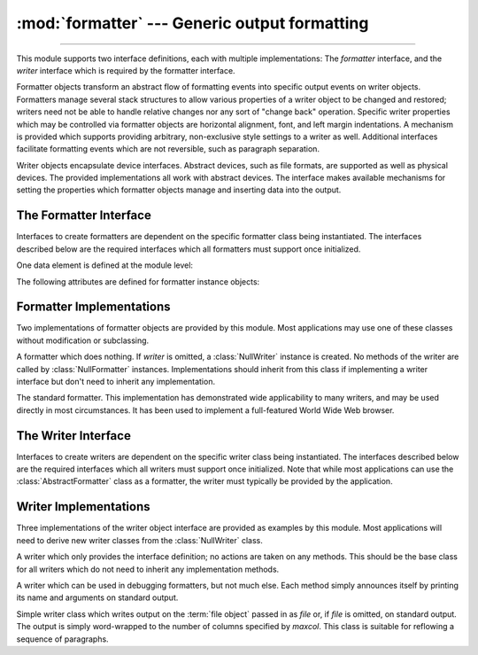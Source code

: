 :mod:`formatter` --- Generic output formatting
==============================================

.. module:: formatter
   :synopsis: Generic output formatter and device interface.
   :deprecated:

.. deprecated:: 3.4
   Due to lack of usage, the formatter module has been deprecated.

--------------

This module supports two interface definitions, each with multiple
implementations: The *formatter* interface, and the *writer* interface which is
required by the formatter interface.

Formatter objects transform an abstract flow of formatting events into specific
output events on writer objects.  Formatters manage several stack structures to
allow various properties of a writer object to be changed and restored; writers
need not be able to handle relative changes nor any sort of "change back"
operation.  Specific writer properties which may be controlled via formatter
objects are horizontal alignment, font, and left margin indentations.  A
mechanism is provided which supports providing arbitrary, non-exclusive style
settings to a writer as well.  Additional interfaces facilitate formatting
events which are not reversible, such as paragraph separation.

Writer objects encapsulate device interfaces.  Abstract devices, such as file
formats, are supported as well as physical devices.  The provided
implementations all work with abstract devices.  The interface makes available
mechanisms for setting the properties which formatter objects manage and
inserting data into the output.


.. _formatter-interface:

The Formatter Interface
-----------------------

Interfaces to create formatters are dependent on the specific formatter class
being instantiated.  The interfaces described below are the required interfaces
which all formatters must support once initialized.

One data element is defined at the module level:


.. data:: AS_IS

   Value which can be used in the font specification passed to the ``push_font()``
   method described below, or as the new value to any other ``push_property()``
   method.  Pushing the ``AS_IS`` value allows the corresponding ``pop_property()``
   method to be called without having to track whether the property was changed.

The following attributes are defined for formatter instance objects:


.. attribute:: formatter.writer

   The writer instance with which the formatter interacts.


.. method:: formatter.end_paragraph(blanklines)

   Close any open paragraphs and insert at least *blanklines* before the next
   paragraph.


.. method:: formatter.add_line_break()

   Add a hard line break if one does not already exist.  This does not break the
   logical paragraph.


.. method:: formatter.add_hor_rule(*args, **kw)

   Insert a horizontal rule in the output.  A hard break is inserted if there is
   data in the current paragraph, but the logical paragraph is not broken.  The
   arguments and keywords are passed on to the writer's :meth:`send_line_break`
   method.


.. method:: formatter.add_flowing_data(data)

   Provide data which should be formatted with collapsed whitespace. Whitespace
   from preceding and successive calls to :meth:`add_flowing_data` is considered as
   well when the whitespace collapse is performed.  The data which is passed to
   this method is expected to be word-wrapped by the output device.  Note that any
   word-wrapping still must be performed by the writer object due to the need to
   rely on device and font information.


.. method:: formatter.add_literal_data(data)

   Provide data which should be passed to the writer unchanged. Whitespace,
   including newline and tab characters, are considered legal in the value of
   *data*.


.. method:: formatter.add_label_data(format, counter)

   Insert a label which should be placed to the left of the current left margin.
   This should be used for constructing bulleted or numbered lists.  If the
   *format* value is a string, it is interpreted as a format specification for
   *counter*, which should be an integer. The result of this formatting becomes the
   value of the label; if *format* is not a string it is used as the label value
   directly. The label value is passed as the only argument to the writer's
   :meth:`send_label_data` method.  Interpretation of non-string label values is
   dependent on the associated writer.

   Format specifications are strings which, in combination with a counter value,
   are used to compute label values.  Each character in the format string is copied
   to the label value, with some characters recognized to indicate a transform on
   the counter value.  Specifically, the character ``'1'`` represents the counter
   value formatter as an Arabic number, the characters ``'A'`` and ``'a'``
   represent alphabetic representations of the counter value in upper and lower
   case, respectively, and ``'I'`` and ``'i'`` represent the counter value in Roman
   numerals, in upper and lower case.  Note that the alphabetic and roman
   transforms require that the counter value be greater than zero.


.. method:: formatter.flush_softspace()

   Send any pending whitespace buffered from a previous call to
   :meth:`add_flowing_data` to the associated writer object.  This should be called
   before any direct manipulation of the writer object.


.. method:: formatter.push_alignment(align)

   Push a new alignment setting onto the alignment stack.  This may be
   :const:`AS_IS` if no change is desired.  If the alignment value is changed from
   the previous setting, the writer's :meth:`new_alignment` method is called with
   the *align* value.


.. method:: formatter.pop_alignment()

   Restore the previous alignment.


.. method:: formatter.push_font((size, italic, bold, teletype))

   Change some or all font properties of the writer object.  Properties which are
   not set to :const:`AS_IS` are set to the values passed in while others are
   maintained at their current settings.  The writer's :meth:`new_font` method is
   called with the fully resolved font specification.


.. method:: formatter.pop_font()

   Restore the previous font.


.. method:: formatter.push_margin(margin)

   Increase the number of left margin indentations by one, associating the logical
   tag *margin* with the new indentation.  The initial margin level is ``0``.
   Changed values of the logical tag must be true values; false values other than
   :const:`AS_IS` are not sufficient to change the margin.


.. method:: formatter.pop_margin()

   Restore the previous margin.


.. method:: formatter.push_style(*styles)

   Push any number of arbitrary style specifications.  All styles are pushed onto
   the styles stack in order.  A tuple representing the entire stack, including
   :const:`AS_IS` values, is passed to the writer's :meth:`new_styles` method.


.. method:: formatter.pop_style(n=1)

   Pop the last *n* style specifications passed to :meth:`push_style`.  A tuple
   representing the revised stack, including :const:`AS_IS` values, is passed to
   the writer's :meth:`new_styles` method.


.. method:: formatter.set_spacing(spacing)

   Set the spacing style for the writer.


.. method:: formatter.assert_line_data(flag=1)

   Inform the formatter that data has been added to the current paragraph
   out-of-band.  This should be used when the writer has been manipulated
   directly.  The optional *flag* argument can be set to false if the writer
   manipulations produced a hard line break at the end of the output.


.. _formatter-impls:

Formatter Implementations
-------------------------

Two implementations of formatter objects are provided by this module. Most
applications may use one of these classes without modification or subclassing.


.. class:: NullFormatter(writer=None)

   A formatter which does nothing.  If *writer* is omitted, a :class:`NullWriter`
   instance is created.  No methods of the writer are called by
   :class:`NullFormatter` instances.  Implementations should inherit from this
   class if implementing a writer interface but don't need to inherit any
   implementation.


.. class:: AbstractFormatter(writer)

   The standard formatter.  This implementation has demonstrated wide applicability
   to many writers, and may be used directly in most circumstances.  It has been
   used to implement a full-featured World Wide Web browser.


.. _writer-interface:

The Writer Interface
--------------------

Interfaces to create writers are dependent on the specific writer class being
instantiated.  The interfaces described below are the required interfaces which
all writers must support once initialized. Note that while most applications can
use the :class:`AbstractFormatter` class as a formatter, the writer must
typically be provided by the application.


.. method:: writer.flush()

   Flush any buffered output or device control events.


.. method:: writer.new_alignment(align)

   Set the alignment style.  The *align* value can be any object, but by convention
   is a string or ``None``, where ``None`` indicates that the writer's "preferred"
   alignment should be used. Conventional *align* values are ``'left'``,
   ``'center'``, ``'right'``, and ``'justify'``.


.. method:: writer.new_font(font)

   Set the font style.  The value of *font* will be ``None``, indicating that the
   device's default font should be used, or a tuple of the form ``(size,
   italic, bold, teletype)``.  Size will be a string indicating the size of
   font that should be used; specific strings and their interpretation must be
   defined by the application.  The *italic*, *bold*, and *teletype* values are
   Boolean values specifying which of those font attributes should be used.


.. method:: writer.new_margin(margin, level)

   Set the margin level to the integer *level* and the logical tag to *margin*.
   Interpretation of the logical tag is at the writer's discretion; the only
   restriction on the value of the logical tag is that it not be a false value for
   non-zero values of *level*.


.. method:: writer.new_spacing(spacing)

   Set the spacing style to *spacing*.


.. method:: writer.new_styles(styles)

   Set additional styles.  The *styles* value is a tuple of arbitrary values; the
   value :const:`AS_IS` should be ignored.  The *styles* tuple may be interpreted
   either as a set or as a stack depending on the requirements of the application
   and writer implementation.


.. method:: writer.send_line_break()

   Break the current line.


.. method:: writer.send_paragraph(blankline)

   Produce a paragraph separation of at least *blankline* blank lines, or the
   equivalent.  The *blankline* value will be an integer.  Note that the
   implementation will receive a call to :meth:`send_line_break` before this call
   if a line break is needed;  this method should not include ending the last line
   of the paragraph. It is only responsible for vertical spacing between
   paragraphs.


.. method:: writer.send_hor_rule(*args, **kw)

   Display a horizontal rule on the output device.  The arguments to this method
   are entirely application- and writer-specific, and should be interpreted with
   care.  The method implementation may assume that a line break has already been
   issued via :meth:`send_line_break`.


.. method:: writer.send_flowing_data(data)

   Output character data which may be word-wrapped and re-flowed as needed.  Within
   any sequence of calls to this method, the writer may assume that spans of
   multiple whitespace characters have been collapsed to single space characters.


.. method:: writer.send_literal_data(data)

   Output character data which has already been formatted for display.  Generally,
   this should be interpreted to mean that line breaks indicated by newline
   characters should be preserved and no new line breaks should be introduced.  The
   data may contain embedded newline and tab characters, unlike data provided to
   the :meth:`send_formatted_data` interface.


.. method:: writer.send_label_data(data)

   Set *data* to the left of the current left margin, if possible. The value of
   *data* is not restricted; treatment of non-string values is entirely
   application- and writer-dependent.  This method will only be called at the
   beginning of a line.


.. _writer-impls:

Writer Implementations
----------------------

Three implementations of the writer object interface are provided as examples by
this module.  Most applications will need to derive new writer classes from the
:class:`NullWriter` class.


.. class:: NullWriter()

   A writer which only provides the interface definition; no actions are taken on
   any methods.  This should be the base class for all writers which do not need to
   inherit any implementation methods.


.. class:: AbstractWriter()

   A writer which can be used in debugging formatters, but not much else.  Each
   method simply announces itself by printing its name and arguments on standard
   output.


.. class:: DumbWriter(file=None, maxcol=72)

   Simple writer class which writes output on the :term:`file object` passed
   in as *file* or, if *file* is omitted, on standard output.  The output is
   simply word-wrapped to the number of columns specified by *maxcol*.  This
   class is suitable for reflowing a sequence of paragraphs.

